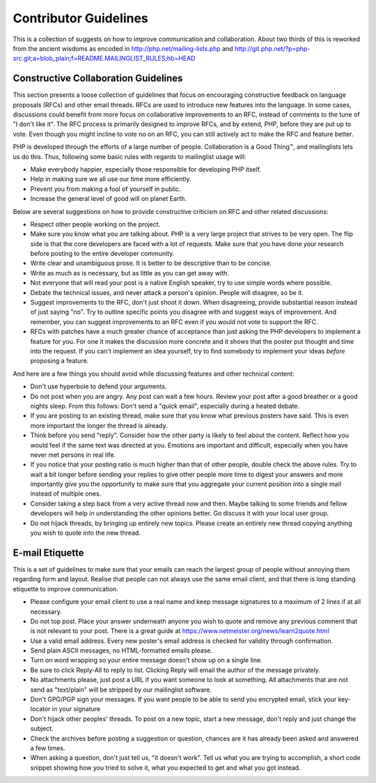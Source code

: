 Contributor Guidelines
======================

This is a collection of suggests on how to improve communication and
collaboration. About two thirds of this is reworked from the ancient wisdoms
as encoded in http://php.net/mailing-lists.php and
http://git.php.net/?p=php-src.git;a=blob_plain;f=README.MAILINGLIST_RULES;hb=HEAD

Constructive Collaboration Guidelines
-------------------------------------

This section presents a loose collection of guidelines that focus on
encouraging constructive feedback on language proposals (RFCs) and other email
threads. RFCs are used to introduce new features into the language. In some
cases, discussions could benefit from more focus on collaborative improvements
to an RFC, instead of comments to the tune of "I don't like it". The RFC
process is primarily designed to improve RFCs, and by extend, PHP, before they
are put up to vote. Even though you might incline to vote no on an RFC, you
can still actively act to make the RFC and feature better.

PHP is developed through the efforts of a large number of people.
Collaboration is a Good Thing™, and mailinglists lets us do this. Thus,
following some basic rules with regards to mailinglist usage will:

* Make everybody happier, especially those responsible for developing PHP
  itself.
* Help in making sure we all use our time more efficiently.
* Prevent you from making a fool of yourself in public.
* Increase the general level of good will on planet Earth.

Below are several suggestions on how to provide constructive criticism on RFC
and other related discussions:

* Respect other people working on the project.
* Make sure you know what you are talking about. PHP is a very large project
  that strives to be very open. The flip side is that the core developers
  are faced with a lot of requests. Make sure that you have done your
  research before posting to the entire developer community.
* Write clear and unambiguous prose. It is better to be descriptive than to be
  concise.
* Write as much as is necessary, but as little as you can get away with.
* Not everyone that will read your post is a native English speaker, try to
  use simple words where possible.
* Debate the technical issues, and never attack a person's opinion. People
  will disagree, so be it.
* Suggest improvements to the RFC, don't just shoot it down. When disagreeing,
  provide substantial reason instead of just saying "no". Try to outline
  specific points you disagree with and suggest ways of improvement. And
  remember, you can suggest improvements to an RFC even if you would not vote
  to support the RFC.
* RFCs with patches have a much greater chance of acceptance than just asking the
  PHP developers to implement a feature for you. For one it makes the
  discussion more concrete and it shows that the poster put thought and time
  into the request. If you can't implement an idea yourself, try to find
  somebody to implement your ideas *before* proposing a feature.

And here are a few things you should avoid while discussing features and other
technical content:

* Don't use hyperbole to defend your arguments.
* Do not post when you are angry. Any post can wait a few hours. Review
  your post after a good breather or a good nights sleep. From this follows:
  Don't send a "quick email", especially during a heated debate.
* If you are posting to an existing thread, make sure that you know what
  previous posters have said. This is even more important the longer the
  thread is already.
* Think before you send "reply". Consider how the other party is likely to
  feel about the content. Reflect how you would feel if the same text was
  directed at you. Emotions are important and difficult, especially when you
  have never met persons in real life.
* If you notice that your posting ratio is much higher than that of other
  people, double check the above rules. Try to wait a bit longer before
  sending your replies to give other people more time to digest your answers
  and more importantly give you the opportunity to make sure that you
  aggregate your current position into a single mail instead of multiple
  ones.
* Consider taking a step back from a very active thread now and then. Maybe
  talking to some friends and fellow developers will help in understanding
  the other opinions better. Go discuss it with your local user group.
* Do not hijack threads, by bringing up entirely new topics. Please
  create an entirely new thread copying anything you wish to quote into the
  new thread.

E-mail Etiquette
----------------

This is a set of guidelines to make sure that your emails can reach the
largest group of people without annoying them regarding form and layout.
Realise that people can not always use the same email client, and that there
is long standing etiquette to improve communication.

- Please configure your email client to use a real name and keep message
  signatures to a maximum of 2 lines if at all necessary.
- Do not top post. Place your answer underneath anyone you wish to quote
  and remove any previous comment that is not relevant to your post. There is
  a great guide at https://www.netmeister.org/news/learn2quote.html
- Use a valid email address. Every new poster's email address is checked for
  validity through confirmation.
- Send plain ASCII messages, no HTML-formatted emails please.
- Turn on word wrapping so your entire message doesn't show up on a single line.
- Be sure to click Reply-All to reply to list. Clicking Reply will email the
  author of the message privately.
- No attachments please, just post a URL if you want someone to look at
  something. All attachments that are not send as "text/plain" will be
  stripped by our mailinglist software.
- Don't GPG/PGP sign your messages. If you want people to be able to send you
  encrypted email, stick your key-locator in your signature
- Don't hijack other peoples' threads. To post on a new topic, start a new
  message, don't reply and just change the subject.
- Check the archives before posting a suggestion or question, chances are it
  has already been asked and answered a few times.
- When asking a question, don't just tell us, "it doesn't work". Tell us what
  you are trying to accomplish, a short code snippet showing how you tried to
  solve it, what you expected to get and what you got instead.
